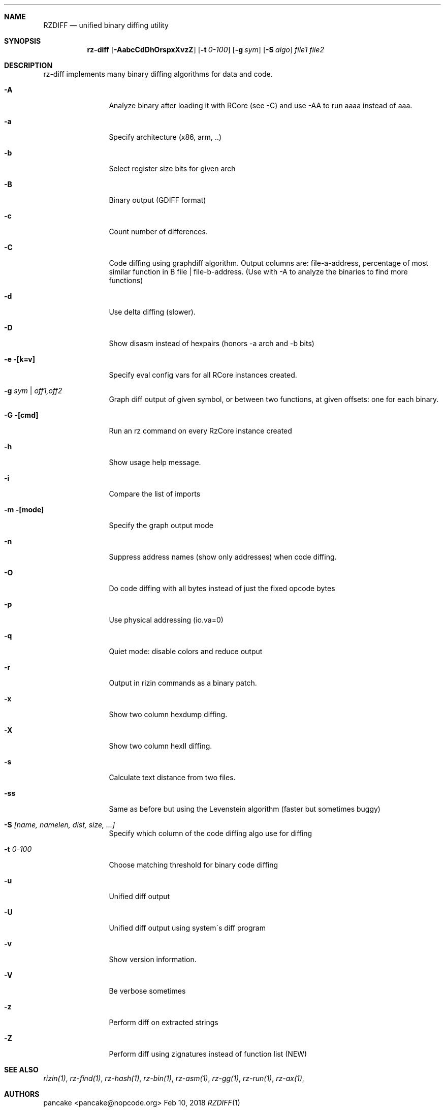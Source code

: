 .Dd Feb 10, 2018
.Dt RZDIFF 1
.Sh NAME
.Nm RZDIFF
.Nd unified binary diffing utility
.Sh SYNOPSIS
.Nm rz-diff
.Op Fl AabcCdDhOrspxXvzZ
.Op Fl t Ar 0-100
.Op Fl g Ar sym
.Op Fl S Ar algo
.Ar file1
.Ar file2
.Sh DESCRIPTION
rz-diff implements many binary diffing algorithms for data and code.
.Pp
.Bl -tag -width Fl
.It Fl A
Analyze binary after loading it with RCore (see -C) and use -AA to run aaaa instead of aaa.
.It Fl a
Specify architecture (x86, arm, ..)
.It Fl b
Select register size bits for given arch
.It Fl B
Binary output (GDIFF format)
.It Fl c
Count number of differences.
.It Fl C
Code diffing using graphdiff algorithm. Output columns are: file-a-address, percentage of most similar function in B file | file-b-address. (Use with -A to analyze the binaries to find more functions)
.It Fl d
Use delta diffing (slower).
.It Fl D
Show disasm instead of hexpairs (honors -a arch and -b bits)
.It Fl e [k=v]
Specify eval config vars for all RCore instances created.
.It Fl g Ar sym | off1,off2
Graph diff output of given symbol, or between two functions, at given offsets: one for each binary.
.It Fl G [cmd]
Run an rz command on every RzCore instance created
.It Fl h
Show usage help message.
.It Fl i
Compare the list of imports
.It Fl m [mode]
Specify the graph output mode
.It Fl n
Suppress address names (show only addresses) when code diffing.
.It Fl O
Do code diffing with all bytes instead of just the fixed opcode bytes
.It Fl p
Use physical addressing (io.va=0)
.It Fl q
Quiet mode: disable colors and reduce output
.It Fl r
Output in rizin commands as a binary patch.
.It Fl x
Show two column hexdump diffing.
.It Fl X
Show two column hexII diffing.
.It Fl s
Calculate text distance from two files.
.It Fl ss
Same as before but using the Levenstein algorithm (faster but sometimes buggy)
.It Fl S Ar [name, namelen, dist, size, ...]
Specify which column of the code diffing algo use for diffing
.It Fl t Ar 0\-100
Choose matching threshold for binary code diffing
.It Fl u
Unified diff output
.It Fl U
Unified diff output using system\'s diff program
.It Fl v
Show version information.
.It Fl V
Be verbose sometimes
.It Fl z
Perform diff on extracted strings
.It Fl Z
Perform diff using zignatures instead of function list (NEW)
.El
.Sh SEE ALSO
.Pp
.Xr rizin(1) ,
.Xr rz-find(1) ,
.Xr rz-hash(1) ,
.Xr rz-bin(1) ,
.Xr rz-asm(1) ,
.Xr rz-gg(1) ,
.Xr rz-run(1) ,
.Xr rz-ax(1) ,
.Sh AUTHORS
.Pp
pancake <pancake@nopcode.org>
